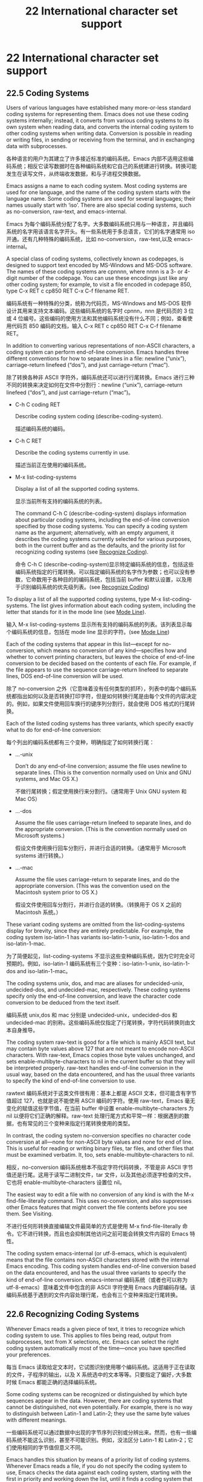 # -*- coding:utf-8; -*-

#+title:22 International character set support
* 22 International character set support
** 22.5 Coding Systems
   Users of various languages have established many more-or-less standard coding systems for representing them. Emacs does not use these coding systems internally; instead, it converts from various coding systems to its own system when reading data, and converts the internal coding system to other coding systems when writing data. Conversion is possible in reading or writing files, in sending or receiving from the terminal, and in exchanging data with subprocesses.

   各种语言的用户为其建立了许多接近标准的编码系统。Emacs 内部不适用这些编码系统；相反它读写数据时在各种编码系统和它自己的系统建进行转换。转换可能发生在读写文件，从终端收发数据，和与子进程交换数据。

   Emacs assigns a name to each coding system. Most coding systems are used for one language, and the name of the coding system starts with the language name. Some coding systems are used for several languages; their names usually start with ‘iso’. There are also special coding systems, such as no-conversion, raw-text, and emacs-internal.

   Emacs 为每个编码系统分配了名字。大多数编码系统只用与一种语言，并且编码系统的名字用该语言名字开头。有一些系统用于多总语言，它们的名字通常用 iso 开通。还有几种特殊的编码系统，比如 no-conversion，raw-test,以及 emacs-internal。

   A special class of coding systems, collectively known as codepages, is designed to support text encoded by MS-Windows and MS-DOS software. The names of these coding systems are cpnnnn, where nnnn is a 3- or 4-digit number of the codepage. You can use these encodings just like any other coding system; for example, to visit a file encoded in codepage 850, type C-x RET c cp850 RET C-x C-f filename RET.

   编码系统有一种特殊的分类，统称为代码页，MS-Windows and MS-DOS 软件设计其用来支持文本编码。这些编码系统的名字时 cpnnn，nnn 是代码页的 3 位或 4 位编号。这些编码的使用方法和其他编码系统没有什么不同；例如，查看使用代码页 850 编码的文档，输入 C-x RET c cp850 RET C-x C-f filename RET。

   In addition to converting various representations of non-ASCII characters, a coding system can perform end-of-line conversion. Emacs handles three different conventions for how to separate lines in a file: newline (“unix”), carriage-return linefeed (“dos”), and just carriage-return (“mac”).

   除了转换各种非 ASCII 字符外，编码系统还可以进行行尾转换。Emacs 进行三种不同的转换来决定如何在文件中分割行：newline (“unix”), carriage-return linefeed (“dos”), and just carriage-return (“mac”)。

   + C-h C coding RET

	 Describe coding system coding (describe-coding-system).

	 描述编码系统的编码。

   + C-h C RET

	 Describe the coding systems currently in use.

	 描述当前正在使用的编码系统。

   + M-x list-coding-systems

	 Display a list of all the supported coding systems.

	 显示当前所有支持的编码系统的列表。

	 The command C-h C (describe-coding-system) displays information about particular coding systems, including the end-of-line conversion specified by those coding systems. You can specify a coding system name as the argument; alternatively, with an empty argument, it describes the coding systems currently selected for various purposes, both in the current buffer and as the defaults, and the priority list for recognizing coding systems (see [[https://www.gnu.org/software/emacs/manual/html_mono/emacs.html#Recognize-Coding][Recognize Coding]]).

	 命令 C-h C (describe-coding-system)显示特定编码系统的信息，包括这些编码系统指定的行尾转换。可以指定编码系统的名字作为参数；也可以没有参数，它命数用于各种目的的编码系统，包括当前 buffer 和默认设置，以及用于识别编码系统的优先级列表。(see [[https://www.gnu.org/software/emacs/manual/html_mono/emacs.html#Recognize-Coding][Recognize Coding]])

   To display a list of all the supported coding systems, type M-x list-coding-systems. The list gives information about each coding system, including the letter that stands for it in the mode line (see [[https://www.gnu.org/software/emacs/manual/html_mono/emacs.html#Mode-Line][Mode Line]]).

   输入 M-x list-coding-systems 显示所有支持的编码系统的列表。该列表显示每个编码系统的信息，包括在 mode line 显示的字符。(see [[https://www.gnu.org/software/emacs/manual/html_mono/emacs.html#Mode-Line][Mode Line]])

   Each of the coding systems that appear in this list—except for no-conversion, which means no conversion of any kind—specifies how and whether to convert printing characters, but leaves the choice of end-of-line conversion to be decided based on the contents of each file. For example, if the file appears to use the sequence carriage-return linefeed to separate lines, DOS end-of-line conversion will be used.

   除了 no-conversion 之外（它意味着没有任何类型的抓环），列表中的每个编码系统都指出如何以及是否转换打印字符，但是如何转换行尾是由每个文件的内容决定的。例如，如果文件使用回车换行的键序列分割行，就会使用 DOS 格式的行尾转换。

   Each of the listed coding systems has three variants, which specify exactly what to do for end-of-line conversion:

   每个列出的编码系统都有三个变种，明确指定了如何转换行尾：

   + …-unix

	 Don’t do any end-of-line conversion; assume the file uses newline to separate lines. (This is the convention normally used on Unix and GNU systems, and Mac OS X.)

	 不做行尾转换；假定使用换行来分割行。（通常用于 Unix GNU system 和 Mac OS）

   + …-dos

	 Assume the file uses carriage-return linefeed to separate lines, and do the appropriate conversion. (This is the convention normally used on Microsoft systems.)

	 假设文件使用换行回车分割行，并进行合适的转换。（通常用于 Microsoft systems 进行转换。）

   + …-mac

	 Assume the file uses carriage-return to separate lines, and do the appropriate conversion. (This was the convention used on the Macintosh system prior to OS X.)

	 假设文件使用回车分割行，并进行合适的转换。（转换用于 OS X 之前的 Macintosh 系统。）

   These variant coding systems are omitted from the list-coding-systems display for brevity, since they are entirely predictable. For example, the coding system iso-latin-1 has variants iso-latin-1-unix, iso-latin-1-dos and iso-latin-1-mac.

   为了简便起见，list-coding-systems 不显示这些变种编码系统，因为它时完全可预期的。例如，iso-latin-1 编码系统有三个变种：iso-latin-1-unix, iso-latin-1-dos and iso-latin-1-mac。

   The coding systems unix, dos, and mac are aliases for undecided-unix, undecided-dos, and undecided-mac, respectively. These coding systems specify only the end-of-line conversion, and leave the character code conversion to be deduced from the text itself.

   编码系统 unix,dos 和 mac 分别是 undecided-unix，undecided-dos 和 undecided-mac 的别称。这些编码系统仅指定了行尾转换，字符代码转换则由文本自身推导。

   The coding system raw-text is good for a file which is mainly ASCII text, but may contain byte values above 127 that are not meant to encode non-ASCII characters. With raw-text, Emacs copies those byte values unchanged, and sets enable-multibyte-characters to nil in the current buffer so that they will be interpreted properly. raw-text handles end-of-line conversion in the usual way, based on the data encountered, and has the usual three variants to specify the kind of end-of-line conversion to use.

   rawtext 编码系统对于这类文件很有用：基本上都是 ASCII 文本，但可能含有字节值超过 127，也就是说不能使用 ASCII 编码的字符。使用 raw-text，Emacs 毫无变化的赋值这些字节值，在当前 buffer 中设置 enable-multibyte-characters 为 nil 以便将它们正确的解释。raw-text 处理行尾方式和平常一样：根据遇到的数据，也有常见的三个变种来指定行尾转换使用的类型。

   In contrast, the coding system no-conversion specifies no character code conversion at all—none for non-ASCII byte values and none for end of line. This is useful for reading or writing binary files, tar files, and other files that must be examined verbatim. It, too, sets enable-multibyte-characters to nil.

   相反，no-conversion 编码系统根本不指定字符代码转换，不管是非 ASCII 字节值还是行尾。这用于读写二进制文件，tar 文件，以及其他必须逐字检查的文件。它也将 enable-multibyte-characters 设置位 nil。

   The easiest way to edit a file with no conversion of any kind is with the M-x find-file-literally command. This uses no-conversion, and also suppresses other Emacs features that might convert the file contents before you see them. See Visiting.

   不进行任何形转换直接编辑文件最简单的方式是使用 M-x find-file-literally 命令。它不进行转换，而且也会抑制其他访问之前可能会转换文件内容的 Emacs 特性。

   The coding system emacs-internal (or utf-8-emacs, which is equivalent) means that the file contains non-ASCII characters stored with the internal Emacs encoding. This coding system handles end-of-line conversion based on the data encountered, and has the usual three variants to specify the kind of end-of-line conversion.
   emacs-internal 编码系统（或者也可以称为 utf-8-emacs）意味着文件中包含的非 ASCII 字符使用 Emacs 内部编码存储。该编码系统基于遇到的文件内容处理行尾，也会有三个变种来指定行尾转换。

** 22.6 Recognizing Coding Systems

   Whenever Emacs reads a given piece of text, it tries to recognize which coding system to use. This applies to files being read, output from subprocesses, text from X selections, etc. Emacs can select the right coding system automatically most of the time—once you have specified your preferences.

   每当 Emacs 读取给定文本时，它试图识别使用哪个编码系统。这适用于正在读取的文件，子程序的输出，以及 X 系统选中的文本等等。只要指定了偏好，·大多数时候 Emacs 都能正确的选择编码系统。

   Some coding systems can be recognized or distinguished by which byte sequences appear in the data. However, there are coding systems that cannot be distinguished, not even potentially. For example, there is no way to distinguish between Latin-1 and Latin-2; they use the same byte values with different meanings.

   一些编码系统可以通过数据中出现的字节序列识别或分辨出来。然而，也有一些编码系统不能这么识别，甚至不可能识别。例如，没法区分 Latin-1 和 Latin-2；它们使用相同的字节值但意义不同。

   Emacs handles this situation by means of a priority list of coding systems. Whenever Emacs reads a file, if you do not specify the coding system to use, Emacs checks the data against each coding system, starting with the first in priority and working down the list, until it finds a coding system that fits the data. Then it converts the file contents assuming that they are represented in this coding system.

   Emacs 通过编码系统的优先级列表处理这种情况。每当 Emacs 读取文件时，如果不指定使用的编码系统，Emacs 使用数据检查每个编码系统，从优先列表中第一项开始，直到找到一个编码系统与数据相吻合。然后假设它们的确使用这种编码系统来转换文件内容。

   The priority list of coding systems depends on the selected language environment (see [[https://www.gnu.org/software/emacs/manual/html_mono/emacs.html#Language-Environments][Language Environments]]). For example, if you use French, you probably want Emacs to prefer Latin-1 to Latin-2; if you use Czech, you probably want Latin-2 to be preferred. This is one of the reasons to specify a language environment.

   编码系统的优先级依赖于选择的语言环境（see [[https://www.gnu.org/software/emacs/manual/html_mono/emacs.html#Language-Environments][Language Environments]]）。例如，如果使用法语，可能希望 Emacs 优先选择 Latin-1 或 Lation-2；如果喜欢捷克语，可能更想要 Latin-2。这也是要指定语言环境的原因之一。

   However, you can alter the coding system priority list in detail with the command M-x prefer-coding-system. This command reads the name of a coding system from the minibuffer, and adds it to the front of the priority list, so that it is preferred to all others. If you use this command several times, each use adds one element to the front of the priority list.

   但是也可以通过命令 M-x prefer-coding-system 更详细的改变编码系统优先级列表。该命令从 minibuffer 中读取编码系统的名字，把它放在优先列表的前面，所以它将更受欢迎，如果使用该命令几次，每次使用都会在优先列表签名添加一个元素。

   If you use a coding system that specifies the end-of-line conversion type, such as iso-8859-1-dos, what this means is that Emacs should attempt to recognize iso-8859-1 with priority, and should use DOS end-of-line conversion when it does recognize iso-8859-1.

   如果使用的编码系统指定了行尾转换，比如 iso-8859-1-dos，那么 Emacs 试图识别 iso-8859-1 作为优先级，如果识别为 iso-8859-1 时将会使用 DOS 行尾转换。

   Sometimes a file name indicates which coding system to use for the file. The variable file-coding-system-alist specifies this correspondence. There is a special function modify-coding-system-alist for adding elements to this list. For example, to read and write all ‘.txt’ files using the coding system chinese-iso-8bit, you can execute this Lisp expression:

   有时候文件名暗示了其应该使用的编码系统。变量 file-coding-system-alist 指定了这种对应关系。有一个特殊的函数 modify-coding-system-alist 用来向该列表添加元素。例如，使用 chinese-iso-8bit 读写所有的的‘.txt’文件，可以执行以下的 lisp 表达式：

   #+BEGIN_SRC elisp
   (modify-coding-system-alist 'file "\\.txt\\'" 'chinese-iso-8bit)
   #+END_SRC

   The first argument should be file, the second argument should be a regular expression that determines which files this applies to, and the third argument says which coding system to use for these files.

   第一个参数应该是 file，第二个参数应该是正则表达式，决定该规则适用那些文件，第三个参数说明对于这些文件应该使用哪种编码系统。

   Emacs recognizes which kind of end-of-line conversion to use based on the contents of the file: if it sees only carriage-returns, or only carriage-return linefeed sequences, then it chooses the end-of-line conversion accordingly. You can inhibit the automatic use of end-of-line conversion by setting the variable inhibit-eol-conversion to non-nil. If you do that, DOS-style files will be displayed with the ‘^M’ characters visible in the buffer; some people prefer this to the more subtle ‘(DOS)’ end-of-line type indication near the left edge of the mode line (see eol-mnemonic).

   Emacs 基于文件内容识别应该使用哪种类型的行尾转换：如果只看到回车，或者只看到换行，就选择相应的行尾转换。通过将变量 inhibit-eol-conversion 设置为非 nil 可以禁用自动行尾转换。如果这样做，buffer 中 DOS 风格的文件会出现^M 字符；有些人更喜欢这种，而不是 mode line 左侧边缘显示的‘DOS’提示符。

   By default, the automatic detection of coding system is sensitive to escape sequences. If Emacs sees a sequence of characters that begin with an escape character, and the sequence is valid as an ISO-2022 code, that tells Emacs to use one of the ISO-2022 encodings to decode the file.

   默认情况下，编码系统的自动检测对转义序列是敏感的。如果 Emacs 看到转义字符开始的一系列字符，该序列作为 ISO-2-22 编码是有效的，这就告诉 Emacs 使用一种 ISO-2022 编码对文件进行解码。

   However, there may be cases that you want to read escape sequences in a file as is. In such a case, you can set the variable inhibit-iso-escape-detection to non-nil. Then the code detection ignores any escape sequences, and never uses an ISO-2022 encoding. The result is that all escape sequences become visible in the buffer.

   然而，有时本来就是要读取文件中的转义字符。这时，可以将变量 inhibit-iso-escape-detection 设置为非 nil 值。这样代码检测就会忽略任何转义序列，也不会使用 ISO-2022 编码。结果就是 buffer 中的所有转义字符都会显示。

   The default value of inhibit-iso-escape-detection is nil. We recommend that you not change it permanently, only for one specific operation. That’s because some Emacs Lisp source files in the Emacs distribution contain non-ASCII characters encoded in the coding system iso-2022-7bit, and they won’t be decoded correctly when you visit those files if you suppress the escape sequence detection.

   inhibit-iso-escape-detection 的默认值是 nil。建议只是为特定操作进行修改，而不是永久的改变它。因为 Emacs 发行版中的要有些 Emacs lisp 源码文件包含 iso-2022 编码的非 ASCII 字符，如果不适用转义序列探测的话它们不会正确解码。

   The variables auto-coding-alist and auto-coding-regexp-alist are the strongest way to specify the coding system for certain patterns of file names, or for files containing certain patterns, respectively. These variables even override ‘-*-coding:-*-’ tags in the file itself (see Specify Coding). For example, Emacs uses auto-coding-alist for tar and archive files, to prevent it from being confused by a ‘-*-coding:-*-’ tag in a member of the archive and thinking it applies to the archive file as a whole.

   为特定模式的文件或包含特定模式的文件指明编码系统最好方式是分别使用变量 auto-coding-alist 和 auto-coding-regexp-alist。这些变量甚至会覆盖文件本身内容中的-*-coding-*-标签。例如，Emacs 使用 auto-coding-alist 避免 tar 和归档文件被归档某文件中的-*-coding:-*-迷惑，进而认为它会易用整个打包件。

   Another way to specify a coding system is with the variable auto-coding-functions. For example, one of the builtin auto-coding-functions detects the encoding for XML files. Unlike the previous two, this variable does not override any ‘-*-coding:-*-’ tag.

   另一种指定编码系统的方法是使用变量 auto-coding-functions。例如，auto-coding-functions 中的其中一个可以探测 XML 文件的编码。与前面两个不同，该变量不会覆盖任何-*-coding:-*-标签。

** 22.7 Specifying a File’s Coding System

   [[https://www.gnu.org/software/emacs/manual/html_mono/emacs.html#Specify-Coding][GNU Emacs Manual]]

	 If Emacs recognizes the encoding of a file incorrectly, you can reread the file using the correct coding system with C-x RET r (revert-buffer-with-coding-system). This command prompts for the coding system to use. To see what coding system Emacs actually used to decode the file, look at the coding system mnemonic letter near the left edge of the mode line (see [[https://www.gnu.org/software/emacs/manual/html_mono/emacs.html#Mode-Line][Mode Line]]), or type C-h C (describe-coding-system).

	 如果 Emacs 不能正确识别文件的编码，可以通过 C-x RET r (revert-buffer-with-coding-system)使用正确的编码系统重读文件。该命令会提示要使用的编码系统。了解 Emacs 到底使用哪种编码系统解码文件，查看模式行左边上的编码系统字符，或者输入 C-h C(describe-coding-system)。

	 You can specify the coding system for a particular file in the file itself, using the ‘-*-…-*-’ construct at the beginning, or a local variables list at the end (see [[https://www.gnu.org/software/emacs/manual/html_mono/emacs.html#File-Variables][File Variables]]). You do this by defining a value for the “variable” named coding. Emacs does not really have a variable coding; instead of setting a variable, this uses the specified coding system for the file. For example, ‘-*-mode: C; coding: latin-1;-*-’ specifies use of the Latin-1 coding system, as well as C mode. When you specify the coding explicitly in the file, that overrides file-coding-system-alist.

	 也可以在文件起始处使用-*-…-*-结构，或文件结尾处使用本地变量指定使用的编码系统。这可以通过在文件末给名为 coding 的变量赋值做到。Emacs 并不真正有一个变量编码，，而是设置一个，这将会为文件使用指定的编码系统。例如，‘-*-mode: C; coding: latin-1;-*-’指定使用 Lation-1 编码系统和 C mode。当文件中明确指定了文件系统后将会覆盖 file-coding-system-alist。

** 22.8 Choosing Coding Systems for Output

   Once Emacs has chosen a coding system for a buffer, it stores that coding system in buffer-file-coding-system. That makes it the default for operations that write from this buffer into a file, such as save-buffer and write-region. You can specify a different coding system for further file output from the buffer using set-buffer-file-coding-system (see [[https://www.gnu.org/software/emacs/manual/html_mono/emacs.html#%0AText%20Coding][Text Coding]]).

   Emacs 一旦为 buffer 选择了编码系统，它将其存储在 buffer-file-coding-system 中。当将 buffer 写入到文件时，比如 save-buffer 或 write-region，也会使用该编码系统，可以使用 set-buffer-file-coding-system (see [[https://www.gnu.org/software/emacs/manual/html_mono/emacs.html#%0AText%20Coding][Text Coding]])为 buffer 的输出的文件指定不同的编码系统。

   You can insert any character Emacs supports into any Emacs buffer, but most coding systems can only handle a subset of these characters. Therefore, it’s possible that the characters you insert cannot be encoded with the coding system that will be used to save the buffer. For example, you could visit a text file in Polish, encoded in iso-8859-2, and add some Russian words to it. When you save that buffer, Emacs cannot use the current value of buffer-file-coding-system, because the characters you added cannot be encoded by that coding system.

   可以在 Emacs buffer 中插入 Emacs 支持的任何字符，但大多数的编码系统只能处理这些字符的子集。因而，插入的字符不能被保存 buffer 的编码系统编码也是可能的。例如，在波兰浏览一个使用 iso-88592 编码的文件，在里面添加一些俄语单词。保存 buffer 时，Emacs 不能使用 buffer-file-coding-system，因为插入的字母不能被改编码系统编码。

   When that happens, Emacs tries the most-preferred coding system (set by M-x prefer-coding-system or M-x set-language-environment). If that coding system can safely encode all of the characters in the buffer, Emacs uses it, and stores its value in buffer-file-coding-system. Otherwise, Emacs displays a list of coding systems suitable for encoding the buffer’s contents, and asks you to choose one of those coding systems.

   发生这种情况时，Emacs 尝试最喜欢的编码系统（通过 M-x prefer-coding-system or M-x set-language-environment 设置）。如果改编码系统能安全的编码 buffer 中的所有字符，Emacs 使用它，并将其值存储在 buffer-file-coding-system 中。否则，Emacs 将显示适合编码 buffer 内容的编码系统列表，让你选择使用哪个。

   If you insert the unsuitable characters in a mail message, Emacs behaves a bit differently. It additionally checks whether the most-preferred coding system is recommended for use in MIME messages; if not, it informs you of this fact and prompts you for another coding system. This is so you won’t inadvertently send a message encoded in a way that your recipient’s mail software will have difficulty decoding. (You can still use an unsuitable coding system if you enter its name at the prompt.)

   如果在邮件消息中插入不合适的字符，Emacs 表现有点不同。它额外检查 MIME 消息中是否推荐最受欢迎的编码系统；如果没有，它会告诉你这个事实，然后提示选择另一个编码系统。这样你就不会送邮件软件不能解码的消息。（如果在提示中输入了不合适的编码系统也是可用的）。

   When you send a mail message (see [[https://www.gnu.org/software/emacs/manual/html_mono/emacs.html#Sending-Mail][Sending Mail]]), Emacs has four different ways to determine the coding system to use for encoding the message text. It tries the buffer’s own value of buffer-file-coding-system, if that is non-nil. Otherwise, it uses the value of sendmail-coding-system, if that is non-nil. The third way is to use the default coding system for new files, which is controlled by your choice of language environment, if that is non-nil. If all of these three values are nil, Emacs encodes outgoing mail using the Latin-1 coding system.

   发送邮件时 Emacs 有四种不同方式决定使用哪种编码系统来编码消息文本。按序查找并使用非 nil 的以下变量 buffer 自己的 buffer-file-coding-system 值 、sendmail-coding-system 新文件所用的默认编码系统（该值由你选择的语言环境控制）。如果所有这三种变量都为 nil，Emacs 使用 Latin-1 编码系统编码输出的邮件。

** 22.9 Specifying a Coding System for File Text

   In cases where Emacs does not automatically choose the right coding system for a file’s contents, you can use these commands to specify one:

   如果 Emacs 没有为文件内容自动选择正确的编码系统，可以使用下面的命令进行指定：

   + C-x RET f coding RET

	 Use coding system coding to save or revisit the file in the current buffer (set-buffer-file-coding-system).

	 使用编码系统保存或重新浏览当前 buffer 中的文件(set-buffer-file-coding-system)。

	 + C-x RET c coding RET

	   Specify coding system coding for the immediately following command (universal-coding-system-argument).

	   为紧跟的命令指定编码系统(universal-coding-system-argument)。

	 + C-x RET r coding RET

	   Revisit the current file using the coding system coding	    (revert-buffer-with-coding-system).

	   使用指定的编码系统重新浏览当前文件(revert-buffer-with-coding-system)。

	 + M-x recode-region RET right RET wrong RET

	   Convert a region that was decoded using coding system wrong, decoding it using coding system right instead.

	   转换使用错误编码系统解码的区域，将使用正确编码系统进行解码。

   The command C-x RET f (set-buffer-file-coding-system) sets the file coding system for the current buffer (i.e., the coding system to use when saving or reverting the file). You specify which coding system using the minibuffer. You can also invoke this command by clicking with Mouse-3 on the coding system indicator in the mode line (see [[https://www.gnu.org/software/emacs/manual/html_mono/emacs.html#Mode-Line][Mode Line]]).

   命令 C-x RET f (set-buffer-file-coding-system)为当前 buffer 设置文件编码系统（例如当保存或重载文件时使用的编码系统）。使用 minibuffer 指定使用哪个编码系统。也可以使用鼠标中键单击 mode line 上的编码系统指示符来调用该命令。

   If you specify a coding system that cannot handle all the characters in the buffer, Emacs will warn you about the troublesome characters, and ask you to choose another coding system, when you try to save the buffer (see [[https://www.gnu.org/software/emacs/manual/html_mono/emacs.html#Output-Coding][Output Coding]]).

   如果指定的编码系统不能处理 buffer 中所有的字符，当尝试保存 buffer 时，Emacs 将会提示引起麻烦的字符，选择其他编码系统。

   You can also use this command to specify the end-of-line conversion (see end-of-line conversion) for encoding the current buffer. For example, C-x RET f dos RET will cause Emacs to save the current buffer’s text with DOS-style carriage-return linefeed line endings.

   还可以使用该命令指定编码当前 buffer 时进行的行尾转换。例如 C-x RET f dos RET 将导致 Emacs 使用 DOS 格式的回车换行来保存当前 buffer 的文本。

   Another way to specify the coding system for a file is when you visit the file. First use the command C-x RET c (universal-coding-system-argument); this command uses the minibuffer to read a coding system name. After you exit the minibuffer, the specified coding system is used for the immediately following command.

   另一种指定文件编码系统的方法是访问的时候。首先使用命令 C-x RET c (universal-coding-system-argument)；该命令使用 minibuffer 读入一个编码系统名字。当退出 minibuffer 后，紧跟的命令就会使用指定过得编码系统。

   So if the immediately following command is C-x C-f, for example, it reads the file using that coding system (and records the coding system for when you later save the file). Or if the immediately following command is C-x C-w, it writes the file using that coding system. When you specify the coding system for saving in this way, instead of with C-x RET f, there is no warning if the buffer contains characters that the coding system cannot handle.

   因此，打个比方说，如果紧跟的命令是 C-x C-f，它将会该编码系统读取文件（并记下该编码系统等保存文件时使用）。如果紧跟的命令是 C-x C-w，就是用该编码系统写文件。如果使用这种方式指定保存时用的编码系统，而不是 C-x RET f，如果 buffer 中有改编码系统不能处理的字符，不会显示警告。

   Other file commands affected by a specified coding system include C-x i and C-x C-v, as well as the other-window variants of C-x C-f. C-x RET c also affects commands that start subprocesses, including M-x shell (see [[https://www.gnu.org/software/emacs/manual/html_mono/emacs.html#Shell][Shell]]). If the immediately following command does not use the coding system, then C-x RET c ultimately has no effect.

   被指定编码系统影响的其他文件命令包括 C-x i 和 C-x C-v，以及 C-x C-f 的 other-window 变种。C-x RET c 也会影响启动子程序的命令，包括 M-x shell。如果后面紧跟的命令没有使用编码系统。C-x RET c 最后也不会生效。

   An easy way to visit a file with no conversion is with the M-x find-file-literally command. See [[https://www.gnu.org/software/emacs/manual/html_mono/emacs.html#Visiting][Visiting]].

   一个简单的方法来访问不经转换的文件时使用 M-x find-file-literally 命令。

   The default value of the variable buffer-file-coding-system specifies the choice of coding system to use when you create a new file. It applies when you find a new file, and when you create a buffer and then save it in a file. Selecting a language environment typically sets this variable to a good choice of default coding system for that language environment.

   变量 buffer-file-coding-system 的默认值指定了当创建新文件时使用的编码系统。它适用于当找到新文件，或要将创建的 buffer 保存到文件。选择语言环境通常会将该值设置为适合该语言环境的合适值。

   If you visit a file with a wrong coding system, you can correct this with C-x RET r (revert-buffer-with-coding-system). This visits the current file again, using a coding system you specify.

   如果使用错误的编码系统访问文件，可以通过 C-x RET r(revert-buffer-with-coding-system)进行纠正。这将会使用指定的编码系统重新访问当前文件。

   If a piece of text has already been inserted into a buffer using the wrong coding system, you can redo the decoding of it using M-x recode-region. This prompts you for the proper coding system, then for the wrong coding system that was actually used, and does the conversion. It first encodes the region using the wrong coding system, then decodes it again using the proper coding system.

   如果插入当前 buffer 的一段文本使用了错误的编码系统，可以使用 M-x recode-region 重新解码。这将会提示你输入合适的编码系统，然后针对实际使用的错误的编码系统进行转换。它将会手边使用错误的编码系统编码该区域，然后使用合适的编码系统进行解码。

** 22.10 Coding Systems for Interprocess Communication

   This section explains how to specify coding systems for use in communication with other processes.

   本节解释如何如何指定与其他进程通信时使用的编码系统。

   + C-x RET x coding RET

	 Use coding system coding for transferring selections to and from other graphical applications (set-selection-coding-system).

   + C-x RET X coding RET

	 Use coding system coding for transferring one selection—the next one—to or from another graphical application (set-next-selection-coding-system).

   + C-x RET p input-coding RET output-coding RET

	 Use coding systems input-coding and output-coding for subprocess input and output in the current buffer (set-buffer-process-coding-system).

   The command C-x RET x (set-selection-coding-system) specifies the coding system for sending selected text to other windowing applications, and for receiving the text of selections made in other applications. This command applies to all subsequent selections, until you override it by using the command again. The command C-x RET X (set-next-selection-coding-system) specifies the coding system for the next selection made in Emacs or read by Emacs.

   The variable x-select-request-type specifies the data type to request from the X Window System for receiving text selections from other applications. If the value is nil (the default), Emacs tries UTF8_STRING and COMPOUND_TEXT, in this order, and uses various heuristics to choose the more appropriate of the two results; if none of these succeed, Emacs falls back on STRING. If the value of x-select-request-type is one of the symbols COMPOUND_TEXT, UTF8_STRING, STRING, or TEXT, Emacs uses only that request type. If the value is a list of some of these symbols, Emacs tries only the request types in the list, in order, until one of them succeeds, or until the list is exhausted.

The command C-x RET p (set-buffer-process-coding-system) specifies the coding system for input and output to a subprocess. This command applies to the current buffer; normally, each subprocess has its own buffer, and thus you can use this command to specify translation to and from a particular subprocess by giving the command in the corresponding buffer.

You can also use C-x RET c (universal-coding-system-argument) just before the command that runs or starts a subprocess, to specify the coding system for communicating with that subprocess. See Text Coding.

The default for translation of process input and output depends on the current language environment.

The variable locale-coding-system specifies a coding system to use when encoding and decoding system strings such as system error messages and format-time-string formats and time stamps. That coding system is also used for decoding non-ASCII keyboard input on the X Window System. You should choose a coding system that is compatible with the underlying system’s text representation, which is normally specified by one of the environment variables LC_ALL, LC_CTYPE, and LANG. (The first one, in the order specified above, whose value is nonempty is the one that determines the text representation.)

** 22.11 Coding Systems for File Names

   + C-x RET F coding RET

	 Use coding system coding for encoding and decoding file names (set-file-name-coding-system).

	 使用编码系统编码和解码文件名字(set-file-name-coding-system)。

   The command C-x RET F (set-file-name-coding-system) specifies a coding system to use for encoding file names. It has no effect on reading and writing the contents of files.

   命令 C-x RET F (set-file-name-coding-system)指定编码文件名字的编码系统。它对读写文件内容没有影响。

   In fact, all this command does is set the value of the variable file-name-coding-system. If you set the variable to a coding system name (as a Lisp symbol or a string), Emacs encodes file names using that coding system for all file operations. This makes it possible to use non-ASCII characters in file names—or, at least, those non-ASCII characters that the specified coding system can encode.

   事实上，该命令所做的事情只有设置变量 file-name-coding-system 的值。如果将该变量赋值为编码系统名字（如 Lisp 符号或字符串），emacs 将会为所有的文件操作使用该编码系统。这样在文件名字中也可以使用非 ASCII 自负了，或者至少可以使用那些该编码系统可以编码的非 ASCII 字符。

   If file-name-coding-system is nil, Emacs uses a default coding system determined by the selected language environment, and stored in the default-file-name-coding-system variable. In the default language environment, non-ASCII characters in file names are not encoded specially; they appear in the file system using the internal Emacs representation.

   如果 file-anme-coding-system 为 nil，Emacs 使用由语言环境决定的默认编码系统，其保存在 default-file-name-coding-system 变量中。默认的语言环境中，文件中的非 ASCII 字符不会特殊编码，它们以 Emacs 内部表示出现在文件系统中。

   When Emacs runs on MS-Windows versions that are descendants of the NT family (Windows 2000, XP, Vista, Windows 7, and Windows 8), the value of file-name-coding-system is largely ignored, as Emacs by default uses APIs that allow to pass Unicode file names directly. By contrast, on Windows 9X, file names are encoded using file-name-coding-system, which should be set to the codepage (see codepage) pertinent for the current system locale. The value of the variable w32-unicode-filenames controls whether Emacs uses the Unicode APIs when it calls OS functions that accept file names. This variable is set by the startup code to nil on Windows 9X, and to t on newer versions of MS-Windows.

   当 Emacs 运行在 MS-windows NT 家族的后续版本中时（Windows 2000, XP, Vista, Windows 7, and Windows 8），很大成都上会忽略 file-name-coding-system 的值，因为 Emacs 默认使用的 API 允许直接传递 Unicoode 文件名。相反，在 windows 9x，文件名使用 file-name-coding-system 编码，应该设置为和当前系统相关的代码页。变量 variable w32-unicode-filename 的值控制当 Emacs 调用接受文件的系统函数时是否使用 Unicode API。在 windows 9x 上面该值被启动代码设置为 nil，在更新的 MS-Windows 上面设置为 t。

   Warning: if you change file-name-coding-system (or the language environment) in the middle of an Emacs session, problems can result if you have already visited files whose names were encoded using the earlier coding system and cannot be encoded (or are encoded differently) under the new coding system. If you try to save one of these buffers under the visited file name, saving may use the wrong file name, or it may encounter an error. If such a problem happens, use C-x C-w to specify a new file name for that buffer.

   警告：如果在 Emacs 会话过程中修改了 file-name-coding-system（或语言环境），会导致使用之前编码系统编码文件名的已访问文件出现问题，也就是不能在新的编码系统下编码（或编码不同）。如果尝试保存已访问文件的 buffer，可能会保存为错误的文件名，或者可能会遇到错误。发生这样的情况，请使用 C-x C-w 指定为 buffer 指定新的文件名。

   If a mistake occurs when encoding a file name, use the command M-x recode-file-name to change the file name’s coding system. This prompts for an existing file name, its old coding system, and the coding system to which you wish to convert.

   如果编码文件名时发生错误，使用命令 M-x recode-file-name 来改变文件名的编码系统。这将提示已经存在的文件名，它的旧编码系统，以及想要转换的编码系统。

** 22.12 Coding Systems for Terminal I/O
   + C-x RET t coding RET

	 Use coding system coding for terminal output (set-terminal-coding-system).

	 为终端输出指定编码系统(set-terminal-coding-system)。

   + C-x RET k coding RET

	 Use coding system coding for keyboard input (set-keyboard-coding-system).

	 为键盘输入指定编码系统(set-keyboard-coding-system)。

   The command C-x RET t (set-terminal-coding-system) specifies the coding system for terminal output. If you specify a character code for terminal output, all characters output to the terminal are translated into that coding system.

   命令 C-x RET t (set-terminal-coding-system)指定终端输出使用的编码系统，如果指定中断输出的字符编码，输出到终端的所有字符都换成该编码系统。

   This feature is useful for certain character-only terminals built to support specific languages or character sets—for example, European terminals that support one of the ISO Latin character sets. You need to specify the terminal coding system when using multibyte text, so that Emacs knows which characters the terminal can actually handle.

   这个功能对于特定字符终端很有用，这些终端被编译为只支持特定语言或字符集---例如，只支持 ISO 拉丁字符集的欧洲终端。当使用多字节文本的时候需要指定终端编码系统，这样 Emacs 知道 哪些字符集终端可以处理。

   By default, output to the terminal is not translated at all, unless Emacs can deduce the proper coding system from your terminal type or your locale specification (see [[https://www.gnu.org/software/emacs/manual/html_mono/emacs.html#Language-Environments][Language Environments]]).

   默认情况下，到终端的输出根本不进行转换，除非 Emacs 能从终端类型或区域范围中推断出合适的编码系统。

   The command C-x RET k (set-keyboard-coding-system), or the variable keyboard-coding-system, specifies the coding system for keyboard input. Character-code translation of keyboard input is useful for terminals with keys that send non-ASCII graphic characters—for example, some terminals designed for ISO Latin-1 or subsets of it.

   命令 C-x RET k (set-keyboard-coding-system)，或者变量 keyboard-coding-system 指定键盘输入的编码系统。键盘输入的字符编码转换对于那些可以发送非 ASCII 图形字符的终端是有用的，例如，一些终端为 ISO Latin-1 或它的子集设计。

   By default, keyboard input is translated based on your system locale setting. If your terminal does not really support the encoding implied by your locale (for example, if you find it inserts a non-ASCII character if you type M-i), you will need to set keyboard-coding-system to nil to turn off encoding. You can do this by putting

   默认情况下，键盘输入会基于系统趋于设置进行转换。如果终端并不真正支持区域设置隐含的编码系统（例如，如果发现输入 M-i 的时候插入了非 ASCII 字符），需要将 keyboard-coding-system 设置为 nil 来关闭编码。可以将

   #+BEGIN_SRC elisp
(set-keyboard-coding-system nil)
   #+END_SRC


   in your init file.

   写入到 init 文件。

   There is a similarity between using a coding system translation for keyboard input, and using an input method: both define sequences of keyboard input that translate into single characters. However, input methods are designed to be convenient for interactive use by humans, and the sequences that are translated are typically sequences of ASCII printing characters. Coding systems typically translate sequences of non-graphic characters.

   为键盘输入使用编码转换和使用输入法之间有相似之处：都定义了可以转换为单个字符的键盘输入序列。然而，输入法被设计成方便人类交互使用的，转换的序列通常是 ASCII 打印字符。编码系统通常转换非图形字符。
